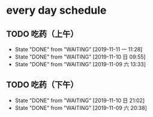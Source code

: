* every day schedule
  
** TODO 吃药（上午）
   DEADLINE: <2019-11-12 二 +1d>
   :PROPERTIES:
   :LAST_REPEAT: [2019-11-11 一 11:28]
   :END:
   - State "DONE"       from "WAITING"    [2019-11-11 一 11:28]
   - State "DONE"       from "WAITING"    [2019-11-10 日 09:55]
   - State "DONE"       from "WAITING"    [2019-11-09 六 13:33]

** TODO 吃药（下午）
   DEADLINE: <2019-11-11 一 +1d>
   :PROPERTIES:
   :LAST_REPEAT: [2019-11-10 日 21:02]
   :END:
   - State "DONE"       from "WAITING"    [2019-11-10 日 21:02]
   - State "DONE"       from "WAITING"    [2019-11-09 六 20:38]
